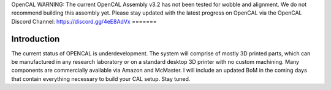 OpenCAL
WARNING: The current OpenCAL Assembly v3.2 has not been tested for wobble and alignment. We do not recommend building this assembly yet. Please stay updated with the latest progress on OpenCAL via the OpenCAL Discord Channel: https://discord.gg/4eE8AdVx
=======

Introduction
------------
The current status of OPENCAL is underdevelopment. The system will comprise of mostly 3D printed parts, which can be manufactured in any research laboratory or on a standard desktop 3D printer with no custom machining. Many components are commercially available via Amazon and McMaster. I will include an updated BoM in the coming days that contain everything necessary to build your CAL setup. Stay tuned.
